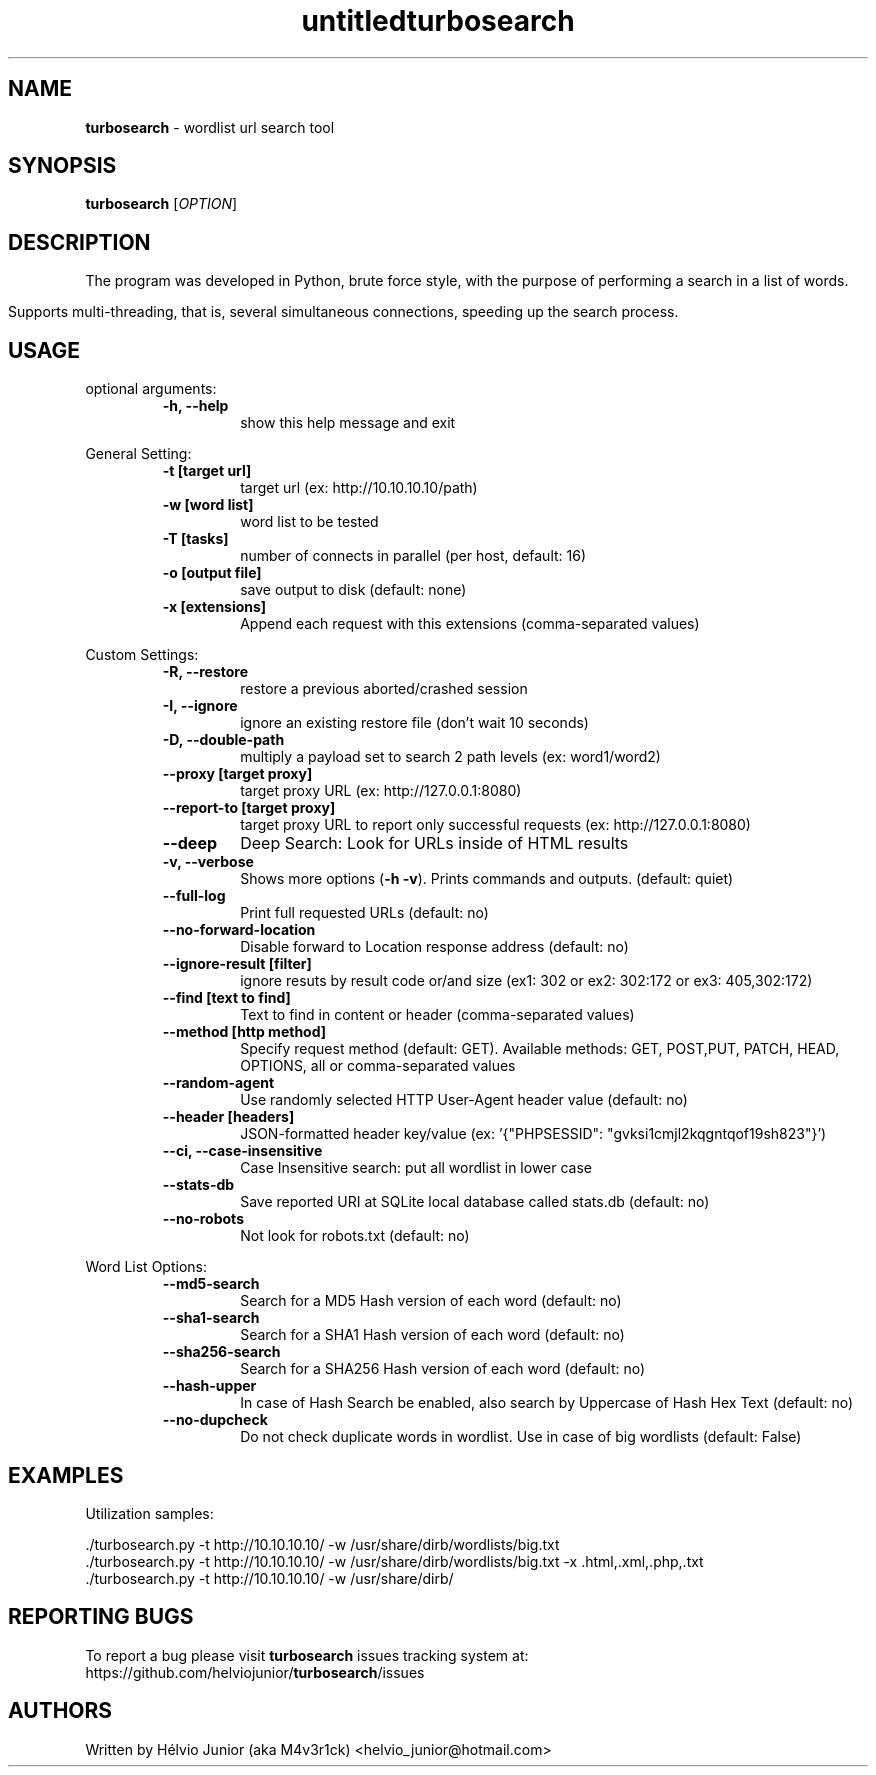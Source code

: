 .\" Text automatically generated by txt2man
.TH untitled  "08 December 2022" "" ""
.RS
.\" Text automatically generated by txt2man
.TH turbosearch 1 "DEZ 2022" "TURBOSEARCH 0.1.25" "Wordlist url search tool"
.SH NAME
\fBturbosearch \fP- wordlist url search tool
\fB
.SH SYNOPSIS
.nf
.fam C
 \fBturbosearch\fP [\fIOPTION\fP]

.fam T
.fi
.fam T
.fi
.SH DESCRIPTION
The program was developed in Python, brute force style, with the purpose of
performing a search in a list of words.
.PP
Supports multi-threading, that is, several simultaneous connections, speeding
up the search process.
.SH USAGE
optional arguments:
.RS
.TP
.B
\fB-h\fP, \fB--help\fP
show this help message and exit
.RE
.PP
General Setting:
.RS
.TP
.B
\fB-t\fP [target url]
target url (ex: http://10.10.10.10/path)
.TP
.B
\fB-w\fP [word list]
word list to be tested
.TP
.B
\fB-T\fP [tasks]
number of connects in parallel (per host,
default: 16)
.TP
.B
\fB-o\fP [output file]
save output to disk (default: none)
.TP
.B
\fB-x\fP [extensions]
Append each request with this extensions
(comma-separated values)
.RE
.PP
Custom Settings:
.RS
.TP
.B
\fB-R\fP, \fB--restore\fP
restore a previous aborted/crashed session
.TP
.B
\fB-I\fP, \fB--ignore\fP
ignore an existing restore file (don't wait
10 seconds)
.TP
.B
\fB-D\fP, \fB--double-path\fP
multiply a payload set to search 2 path levels
(ex: word1/word2)
.TP
.B
\fB--proxy\fP [target proxy]
target proxy URL (ex: http://127.0.0.1:8080)
.TP
.B
\fB--report-to\fP [target proxy]
target proxy URL to report only successful
requests (ex: http://127.0.0.1:8080)
.TP
.B
\fB--deep\fP
Deep Search: Look for URLs inside of HTML results
.TP
.B
\fB-v\fP, \fB--verbose\fP
Shows more options (\fB-h\fP \fB-v\fP). Prints commands and
outputs. (default: quiet)
.TP
.B
\fB--full-log\fP
Print full requested URLs (default: no)
.TP
.B
\fB--no-forward-location\fP
Disable forward to Location response address
(default: no)
.TP
.B
\fB--ignore-result\fP [filter]
ignore resuts by result code or/and size (ex1:
302 or ex2: 302:172 or ex3: 405,302:172)
.TP
.B
\fB--find\fP [text to find]
Text to find in content or header (comma-separated
values)
.TP
.B
\fB--method\fP [http method]
Specify request method (default: GET). Available
methods: GET, POST,PUT, PATCH, HEAD, OPTIONS, all
or comma-separated values
.TP
.B
\fB--random-agent\fP
Use randomly selected HTTP User-Agent header value
(default: no)
.TP
.B
\fB--header\fP [headers]
JSON-formatted header key/value (ex: '{"PHPSESSID":
"gvksi1cmjl2kqgntqof19sh823"}')
.TP
.B
\fB--ci\fP, \fB--case-insensitive\fP
Case Insensitive search: put all wordlist in lower
case
.TP
.B
\fB--stats-db\fP
Save reported URI at SQLite local database called
stats.db (default: no)
.TP
.B
\fB--no-robots\fP
Not look for robots.txt (default: no)
.RE
.PP
Word List Options:
.RS
.TP
.B
\fB--md5-search\fP
Search for a MD5 Hash version of each word
(default: no)
.TP
.B
\fB--sha1-search\fP
Search for a SHA1 Hash version of each word
(default: no)
.TP
.B
\fB--sha256-search\fP
Search for a SHA256 Hash version of each word
(default: no)
.TP
.B
\fB--hash-upper\fP
In case of Hash Search be enabled, also search
by Uppercase of Hash Hex Text (default: no)
.TP
.B
\fB--no-dupcheck\fP
Do not check duplicate words in wordlist. Use in
case of big wordlists (default: False)
.SH EXAMPLES
Utilization samples:
.PP
.nf
.fam C
  ./turbosearch.py -t http://10.10.10.10/ -w /usr/share/dirb/wordlists/big.txt
  ./turbosearch.py -t http://10.10.10.10/ -w /usr/share/dirb/wordlists/big.txt -x .html,.xml,.php,.txt
  ./turbosearch.py -t http://10.10.10.10/ -w /usr/share/dirb/

.fam T
.fi
.SH REPORTING BUGS
To report a bug please visit \fBturbosearch\fP issues tracking system at:
https://github.com/helviojunior/\fBturbosearch\fP/issues
.SH AUTHORS
Written by Hélvio Junior (aka M4v3r1ck) <helvio_junior@hotmail.com>
